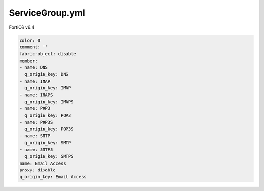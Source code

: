 ServiceGroup.yml
----------------

FortiOS v6.4

.. code:: yaml

    color: 0
    comment: ''
    fabric-object: disable
    member:
    - name: DNS
      q_origin_key: DNS
    - name: IMAP
      q_origin_key: IMAP
    - name: IMAPS
      q_origin_key: IMAPS
    - name: POP3
      q_origin_key: POP3
    - name: POP3S
      q_origin_key: POP3S
    - name: SMTP
      q_origin_key: SMTP
    - name: SMTPS
      q_origin_key: SMTPS
    name: Email Access
    proxy: disable
    q_origin_key: Email Access
